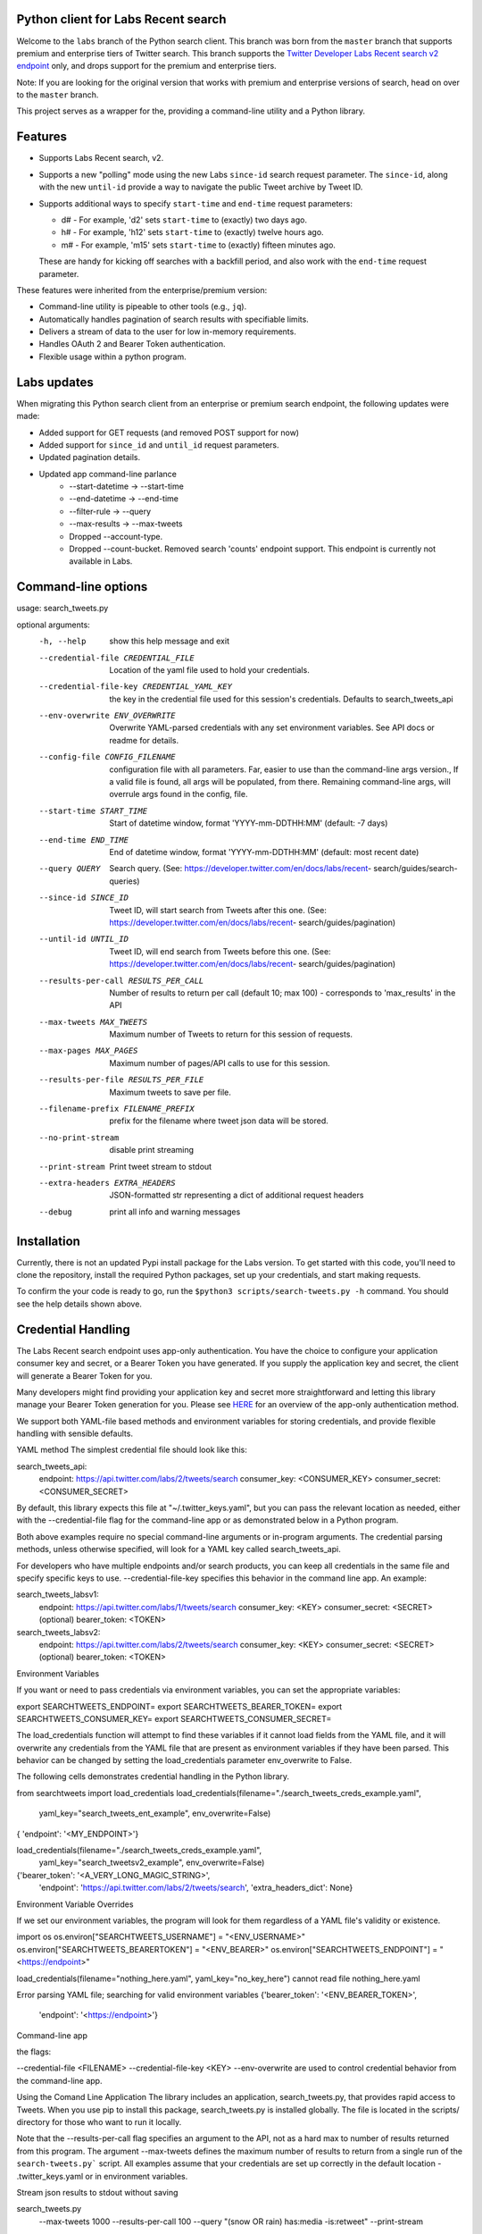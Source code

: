 Python client for Labs Recent search
====================================

Welcome to the ``labs`` branch of the Python search client. This branch was born from the ``master`` branch that supports premium and enterprise tiers of Twitter search. This branch supports the  `Twitter Developer Labs Recent search v2 endpoint <https://developer.twitter.com/en/docs/labs/recent-search/overview>`__ only, and drops support for the premium and enterprise tiers. 

Note: If you are looking for the original version that works with premium and enterprise versions of search, head on over to the ``master`` branch.

This project serves as a wrapper for the, providing a command-line utility and a Python library.

Features
========

- Supports Labs Recent search, v2. 
- Supports a new "polling" mode using the new Labs ``since-id`` search request parameter. The ``since-id``, along with the new ``until-id`` provide a way to navigate the public Tweet archive by Tweet ID. 
- Supports additional ways to specify ``start-time`` and ``end-time`` request parameters:

  - d# - For example, 'd2' sets ``start-time`` to (exactly) two days ago. 
  - h# - For example, 'h12' sets ``start-time`` to (exactly) twelve hours ago. 
  - m# - For example, 'm15' sets ``start-time`` to (exactly) fifteen minutes ago. 
  
  These are handy for kicking off searches with a backfill period, and also work with the ``end-time`` request parameter. 

These features were inherited from the enterprise/premium version:

-  Command-line utility is pipeable to other tools (e.g., ``jq``).
-  Automatically handles pagination of search results with specifiable limits.
-  Delivers a stream of data to the user for low in-memory requirements.
-  Handles OAuth 2 and Bearer Token authentication.
-  Flexible usage within a python program.


Labs updates
============

When migrating this Python search client from an enterprise or premium search endpoint, the following updates were made:

- Added support for GET requests (and removed POST support for now)
- Added support for ``since_id`` and ``until_id`` request parameters.
- Updated pagination details.
- Updated app command-line parlance
      -  --start-datetime → --start-time
      -  --end-datetime → --end-time
      -  --filter-rule → --query
      -  --max-results → --max-tweets
      - Dropped --account-type.
      - Dropped --count-bucket. Removed search 'counts' endpoint support. This endpoint is currently not available in Labs.
    

Command-line options
=====================

usage: search_tweets.py 

optional arguments:
  -h, --help            show this help message and exit
  --credential-file CREDENTIAL_FILE
                        Location of the yaml file used to hold your
                        credentials.
  --credential-file-key CREDENTIAL_YAML_KEY
                        the key in the credential file used for this session's
                        credentials. Defaults to search_tweets_api
  --env-overwrite ENV_OVERWRITE
                        Overwrite YAML-parsed credentials with any set
                        environment variables. See API docs or readme for
                        details.
  --config-file CONFIG_FILENAME
                        configuration file with all parameters. Far, easier to
                        use than the command-line args version., If a valid
                        file is found, all args will be populated, from there.
                        Remaining command-line args, will overrule args found
                        in the config, file.
  --start-time START_TIME
                        Start of datetime window, format 'YYYY-mm-DDTHH:MM'
                        (default: -7 days)
  --end-time END_TIME   End of datetime window, format 'YYYY-mm-DDTHH:MM'
                        (default: most recent date)
  --query QUERY         Search query. (See:
                        https://developer.twitter.com/en/docs/labs/recent-
                        search/guides/search-queries)
  --since-id SINCE_ID   Tweet ID, will start search from Tweets after this
                        one. (See:
                        https://developer.twitter.com/en/docs/labs/recent-
                        search/guides/pagination)
  --until-id UNTIL_ID   Tweet ID, will end search from Tweets before this one.
                        (See:
                        https://developer.twitter.com/en/docs/labs/recent-
                        search/guides/pagination)
  --results-per-call RESULTS_PER_CALL
                        Number of results to return per call (default 10; max
                        100) - corresponds to 'max_results' in the API
  --max-tweets MAX_TWEETS
                        Maximum number of Tweets to return for this session of
                        requests.
  --max-pages MAX_PAGES
                        Maximum number of pages/API calls to use for this
                        session.
  --results-per-file RESULTS_PER_FILE
                        Maximum tweets to save per file.
  --filename-prefix FILENAME_PREFIX
                        prefix for the filename where tweet json data will be
                        stored.
  --no-print-stream     disable print streaming
  --print-stream        Print tweet stream to stdout
  --extra-headers EXTRA_HEADERS
                        JSON-formatted str representing a dict of additional
                        request headers
  --debug               print all info and warning messages


Installation
=============

Currently, there is not an updated Pypi install package for the Labs version. To get started with this code, you'll need to clone the repository, install the required Python packages, set up your credentials, and start making requests. 

To confirm the your code is ready to go, run the ``$python3 scripts/search-tweets.py -h`` command. You should see the help details shown above.

Credential Handling
===================

The Labs Recent search endpoint uses app-only authentication. You have the choice to configure your application consumer key and secret, or a Bearer Token you have generated. If you supply the application key and secret, the client will generate a Bearer Token for you. 

Many developers might find providing your application key and secret more straightforward and letting this library manage your Bearer Token generation for you. Please see `HERE <https://developer.twitter.com/en/docs/basics/authentication/oauth-2-0>`_ for an overview of the app-only authentication method.

We support both YAML-file based methods and environment variables for storing credentials, and provide flexible handling with sensible defaults.

YAML method
The simplest credential file should look like this:

search_tweets_api:
  endpoint:  https://api.twitter.com/labs/2/tweets/search
  consumer_key: <CONSUMER_KEY>
  consumer_secret: <CONSUMER_SECRET>

By default, this library expects this file at "~/.twitter_keys.yaml", but you can pass the relevant location as needed, either with the --credential-file flag for the command-line app or as demonstrated below in a Python program.

Both above examples require no special command-line arguments or in-program arguments. The credential parsing methods, unless otherwise specified, will look for a YAML key called search_tweets_api.

For developers who have multiple endpoints and/or search products, you can keep all credentials in the same file and specify specific keys to use. --credential-file-key specifies this behavior in the command line app. An example:

search_tweets_labsv1:
  endpoint: https://api.twitter.com/labs/1/tweets/search
  consumer_key: <KEY>
  consumer_secret: <SECRET>
  (optional) bearer_token: <TOKEN>

search_tweets_labsv2:
  endpoint: https://api.twitter.com/labs/2/tweets/search
  consumer_key: <KEY>
  consumer_secret: <SECRET>
  (optional) bearer_token: <TOKEN>


Environment Variables

If you want or need to pass credentials via environment variables, you can set the appropriate variables:

export SEARCHTWEETS_ENDPOINT=
export SEARCHTWEETS_BEARER_TOKEN=
export SEARCHTWEETS_CONSUMER_KEY=
export SEARCHTWEETS_CONSUMER_SECRET=

The load_credentials function will attempt to find these variables if it cannot load fields from the YAML file, and it will overwrite any credentials from the YAML file that are present as environment variables if they have been parsed. This behavior can be changed by setting the load_credentials parameter env_overwrite to False.

The following cells demonstrates credential handling in the Python library.

from searchtweets import load_credentials
load_credentials(filename="./search_tweets_creds_example.yaml",
                 yaml_key="search_tweets_ent_example",
                 env_overwrite=False)
{ 'endpoint': '<MY_ENDPOINT>'}

load_credentials(filename="./search_tweets_creds_example.yaml",
                 yaml_key="search_tweetsv2_example",
                 env_overwrite=False)
                 
{'bearer_token': '<A_VERY_LONG_MAGIC_STRING>',
 'endpoint': 'https://api.twitter.com/labs/2/tweets/search',
 'extra_headers_dict': None}
 
 
Environment Variable Overrides

If we set our environment variables, the program will look for them regardless of a YAML file's validity or existence.

import os
os.environ["SEARCHTWEETS_USERNAME"] = "<ENV_USERNAME>"
os.environ["SEARCHTWEETS_BEARERTOKEN"] = "<ENV_BEARER>"
os.environ["SEARCHTWEETS_ENDPOINT"] = "<https://endpoint>"

load_credentials(filename="nothing_here.yaml", yaml_key="no_key_here")
cannot read file nothing_here.yaml

Error parsing YAML file; searching for valid environment variables
{'bearer_token': '<ENV_BEARER_TOKEN>',
 'endpoint': '<https://endpoint>'}

Command-line app

the flags:

--credential-file <FILENAME>
--credential-file-key <KEY>
--env-overwrite
are used to control credential behavior from the command-line app.

Using the Comand Line Application
The library includes an application, search_tweets.py, that provides rapid access to Tweets. When you use pip to install this package, search_tweets.py is installed globally. The file is located in the scripts/ directory for those who want to run it locally.

Note that the --results-per-call flag specifies an argument to the API, not as a hard max to number of results returned from this program. The argument --max-tweets defines the maximum number of results to return from a single run of the ``search-tweets.py``` script. All examples assume that your credentials are set up correctly in the default location - .twitter_keys.yaml or in environment variables.

Stream json results to stdout without saving

search_tweets.py \
  --max-tweets 1000 \
  --results-per-call 100 \
  --query "(snow OR rain) has:media -is:retweet" \
  --print-stream
Stream json results to stdout and save to a file

search_tweets.py \
  --max-results 1000 \
  --results-per-call 100 \
  --query "(snow OR rain) has:media -is:retweet" \
  --filename-prefix beyonce_geo \
  --print-stream
Save to file without output

search_tweets.py \
  --max-results 100 \
  --results-per-call 100 \
  --query "(snow OR rain) has:media -is:retweet" \
  --filename-prefix weather_pic \
  --no-print-stream
One or more custom headers can be specified from the command line, using the --extra-headers argument and a JSON-formatted string representing a dictionary of extra headers:

search_tweets.py \
  --query "(snow OR rain) has:media -is:retweet" \
  --extra-headers '{"<MY_HEADER_KEY>":"<MY_HEADER_VALUE>"}'
Options can be passed via a configuration file (either ini or YAML). Example files can be found in the config/api_config_example.config or config/api_yaml_example.yaml files, which might look like this:

[search_rules]
start_time = 2020-05-01
end_time = 2020-05-01
query = (snow OR rain) has:media -is:retweet

[search_params]
results_per_call = 100
max_tweets = 10000

[output_params]
save_file = True
filename_prefix = weather-pics
results_per_file = 10000000

Or this:

search_rules:
    start_time: 2020-05-01
    end_time: 2020-05-01 01:01
    query: (snow OR rain) has:media -is:retweet

search_params:
    results_per_call: 100
    max_results: 500

output_params:
    save_file: True
    filename_prefix: (snow OR rain) has:media -is:retweet
    results_per_file: 10000000
Custom headers can be specified in a config file, under a specific credentials key:

search_tweets_api:
  endpoint: <FULL_URL_OF_ENDPOINT>
  bearer_token: <AAAAAloooooogString>
  extra_headers:
    <MY_HEADER_KEY>: <MY_HEADER_VALUE>
When using a config file in conjunction with the command-line utility, you need to specify your config file via the --config-file parameter. Additional command-line arguments will either be added to the config file args or overwrite the config file args if both are specified and present.

Example:

search_tweets.py \
  --config-file myapiconfig.config \
  --no-print-stream
Full options are listed below:

$ search_tweets.py -h

usage: search_tweets.py [-h] [--credential-file CREDENTIAL_FILE]
                      [--credential-file-key CREDENTIAL_YAML_KEY]



